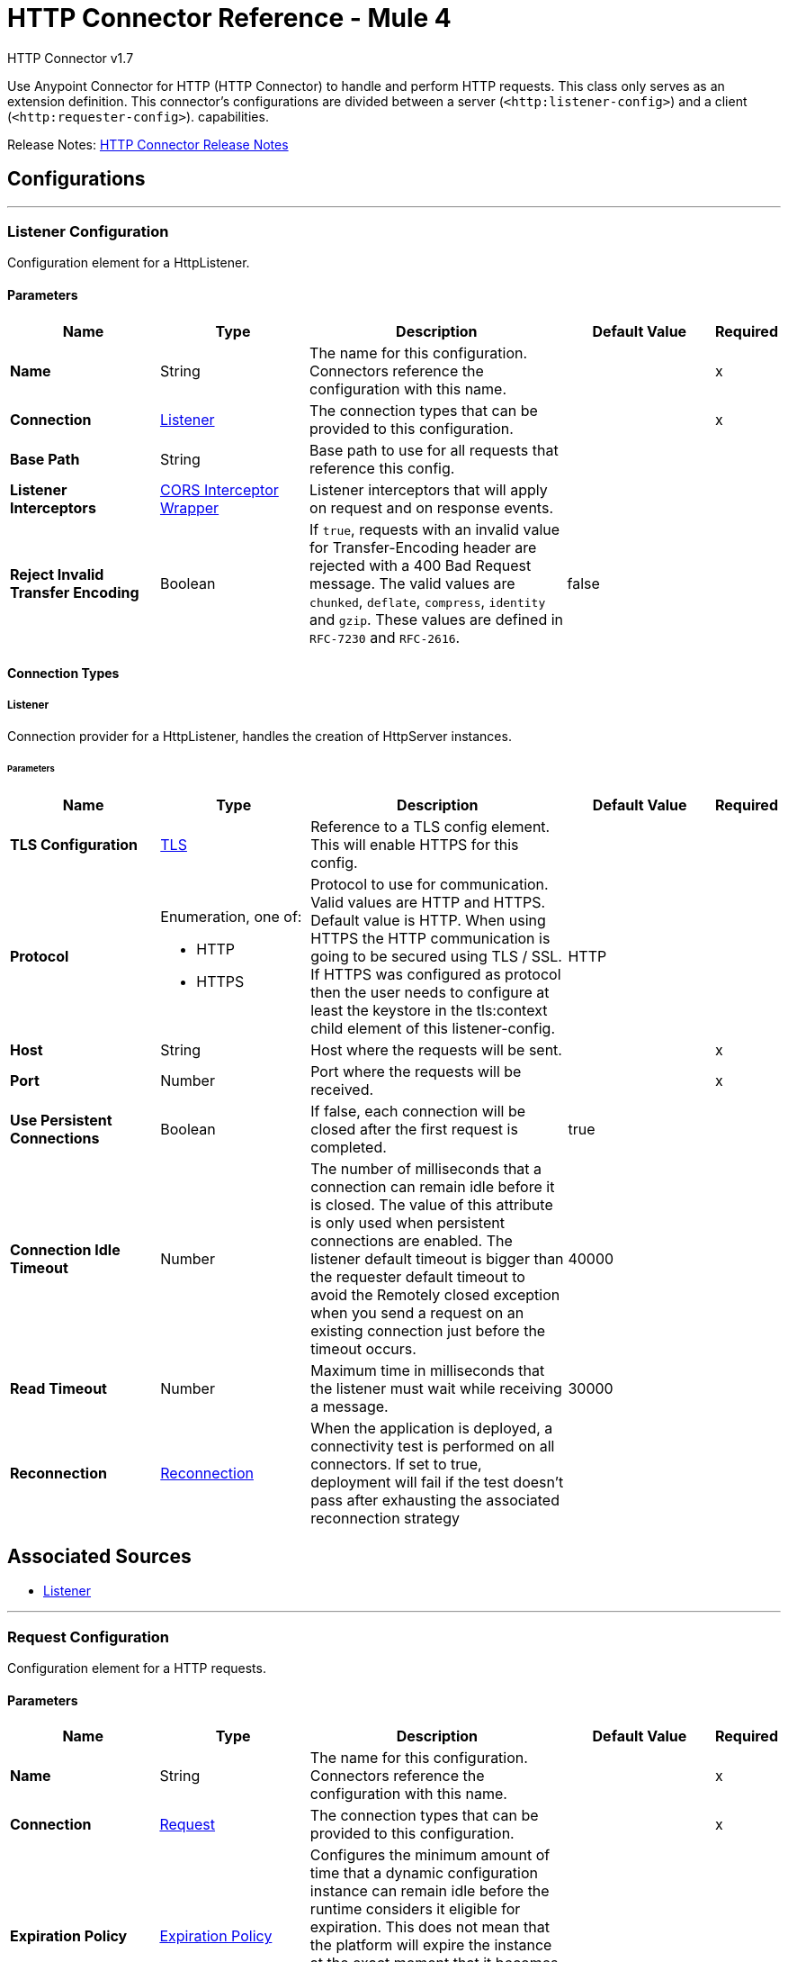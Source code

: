 = HTTP Connector Reference - Mule 4
:page-aliases: connectors::http/http-documentation.adoc



HTTP Connector v1.7

Use Anypoint Connector for HTTP (HTTP Connector) to handle and perform HTTP requests. This class
only serves as an extension definition. This
connector's configurations are divided between a server (`<http:listener-config>`) and a client (`<http:requester-config>`). capabilities.

Release Notes: xref:release-notes::connector/connector-http.adoc[HTTP Connector Release Notes]

== Configurations
---
[[listenerConfig]]
=== Listener Configuration


Configuration element for a HttpListener.


==== Parameters
[%header,cols="20s,20a,35a,20a,5a"]
|===
| Name | Type | Description | Default Value | Required
|Name | String | The name for this configuration. Connectors reference the configuration with this name. | |x
| Connection a| <<listenerConfig_listener, Listener>>
 | The connection types that can be provided to this configuration. | |x
| Base Path a| String |  Base path to use for all requests that reference this config. |  |
| Listener Interceptors a| <<CorsInterceptorWrapper>> |  Listener interceptors that will apply on request and on response events. |  |
| Reject Invalid Transfer Encoding a| Boolean |  If `true`, requests with an invalid value for Transfer-Encoding header are rejected with a 400 Bad Request message. The valid values are `chunked`, `deflate`, `compress`, `identity` and `gzip`. These values are defined in `RFC-7230` and `RFC-2616`. |  false |
|===

==== Connection Types
[[listenerConfig_listener]]
===== Listener


Connection provider for a HttpListener, handles the creation of HttpServer instances.


====== Parameters
[%header,cols="20s,20a,35a,20a,5a"]
|===
| Name | Type | Description | Default Value | Required
| TLS Configuration a| <<Tls>> |  Reference to a TLS config element. This will enable HTTPS for this config. |  |
| Protocol a| Enumeration, one of:

** HTTP
** HTTPS |  Protocol to use for communication. Valid values are HTTP and HTTPS. Default value is HTTP. When using HTTPS the HTTP communication is going to be secured using TLS / SSL. If HTTPS was configured as protocol then the user needs to configure at least the keystore in the tls:context child element of this listener-config. |  HTTP |
| Host a| String |  Host where the requests will be sent. |  |x
| Port a| Number |  Port where the requests will be received. |  |x
| Use Persistent Connections a| Boolean |  If false, each connection will be closed after the first request is completed. |  true |
| Connection Idle Timeout a| Number |  The number of milliseconds that a connection can remain idle before it is closed. The value of this attribute is only used when persistent connections are enabled. The listener default timeout is bigger than the requester default timeout to avoid the Remotely closed exception when you send a request on an existing connection just before the timeout occurs. |  40000 |
| Read Timeout a| Number | Maximum time in milliseconds that the listener must wait while receiving a message. |  30000 |
| Reconnection a| <<Reconnection>> |  When the application is deployed, a connectivity test is performed on all connectors. If set to true, deployment will fail if the test doesn't pass after exhausting the associated reconnection strategy |  |
|===


== Associated Sources

* <<listener>>

---
[[requestConfig]]
=== Request Configuration


Configuration element for a HTTP requests.


==== Parameters
[%header,cols="20s,20a,35a,20a,5a"]
|===
| Name | Type | Description | Default Value | Required
|Name | String | The name for this configuration. Connectors reference the configuration with this name. | |x
| Connection a| <<requestConfig_request, Request>>
 | The connection types that can be provided to this configuration. | |x
| Expiration Policy a| <<ExpirationPolicy>> |  Configures the minimum amount of time that a dynamic configuration instance can remain idle before the runtime considers it eligible for expiration. This does not mean that the platform will expire the instance at the exact moment that it becomes eligible. The runtime will actually purge the instances when it sees it fit. |  |
| Base Path a| String |  Base path to use for all requests that reference this config. |  / |
| Follow Redirects a| Boolean |  Specifies whether to follow redirects or not. Default value is true. |  true |
| Send Body Mode a| Enumeration, one of:

** ALWAYS
** AUTO
** NEVER |  Defines if the request should contain a body or not. If AUTO, it will depend on the method (GET, HEAD and OPTIONS will not send a body). |  AUTO |
| Request Streaming Mode a| Enumeration, one of:

** AUTO
** ALWAYS
** NEVER |  Defines if the request should be sent using streaming or not. If this attribute is not present, the behavior will depend on the type of the payload (it will stream only for InputStream). If set to true, it will always stream. If set to false, it will never stream. As streaming is done the request will be sent user Transfer-Encoding: chunked. |  AUTO |
| Enable Cookies a| Boolean |  If true, cookies received in HTTP responses will be stored, and sent in subsequent HTTP requests. |  true |
| Default Headers a| Array of <<defaultHeader>> |  Default HTTP headers the message should include. |  |
| Query Parameters a| Array of <<QueryParam>> |  Default Query parameters the request should include. |  |
| Send Correlation Id a| Enumeration, one of:

** AUTO
** ALWAYS
** NEVER |  Whether to specify a correlation id when publishing messages. This applies both for custom correlation ids specified at the operation level and for default correlation ids taken from the current event. |  AUTO |
| Preserve Headers Case a| Boolean |  By default, header keys are stored internally in lower-case. This is to improve performance of headers handling and is functionally correct as specified in the RFC. <p> In the case a server expects headers in a specific case, this flag may be set to true so the case of the header keys are preserved. |  false |
| Response Timeout a| Number |  Maximum time in milliseconds that the request element blocks the execution of the flow waiting for the HTTP response. If this value is not present, the connector uses the default response timeout from the Mule configuration, which is also 10000 | 10000 |
| Response Validator a| One of:

* <<SuccessStatusCodeValidator>>
* <<FailureStatusCodeValidator>> |  Configures a default error handling of the response. |  |
|===

==== Connection Types
[[requestConfig_request]]
===== Request


Connection provider for a HTTP request, handles the creation of HttpExtensionClient instances.


====== Parameters
[%header,cols="20s,20a,35a,20a,5a"]
|===
| Name | Type | Description | Default Value | Required
| Proxy Config a| One of:

* <<proxy>>
* <<ntlm-proxy>> |  Reusable configuration element for outbound connections through a proxy. A proxy element must define a host name and a port attributes, and optionally can define a username and a password. |  |
| Authentication a| One of:

* <<BasicAuthentication>>
* <<DigestAuthentication>>
* <<NtlmAuthentication>> |  Authentication method to use for the HTTP request. |  |
| TLS Configuration a| <<Tls>> |  Reference to a TLS config element. This will enable HTTPS for this config. |  |
| Protocol a| Enumeration, one of:

** HTTP
** HTTPS |  Protocol to use for communication. Valid values are HTTP and HTTPS. Default value is HTTP. When using HTTPS the HTTP communication is going to be secured using TLS/SSL. If HTTPS was configured as protocol, then the user can customize the TLS/SSL configuration by defining the `tls:context` child element of this listener-config. If not `tls:context` is defined, then the default JVM certificates are used to establish communication. |  HTTP |
| Host a| String |  Host where the requests will be sent. |  |
| Port a| Number |  Port where the requests will be sent. If the protocol attribute is HTTP (default) then the default value is 80, if the protocol attribute is HTTPS then the default value is 443. |  |
| Use Persistent Connections a| Boolean |  If false, each connection will be closed after the first request is completed. |  true |
| Max Connections a| Number |  The maximum number of outbound connections that will be kept open at the same time. By default the number of connections is unlimited. |  -1 |
| Connection Idle Timeout a| Number |  The number of milliseconds that a connection can remain idle before it is closed. The value of this attribute is only used when persistent connections are enabled. |  30000 |
| Stream Response a| Boolean |  Whether or not received responses should be streamed, meaning processing will continue as soon as all headers are parsed and the body streamed as it arrives. When enabled, the response MUST be eventually read since depending on the configured buffer size it may not fit into memory and processing will stop until space is available. |  false |
| Response Buffer Size a| Number |  The space in bytes for the buffer where the HTTP response will be stored. |  -1 |
| Client Socket Properties a| <<TcpClientSocketProperties>> |  |  |
| Reconnection a| <<Reconnection>> |  When the application is deployed, a connectivity test is performed on all connectors. If set to true, deployment will fail if the test doesn't pass after exhausting the associated reconnection strategy |  |
|===

== Associated Operations

* <<request>>



== Operations

[[request]]
=== Request
`<http:request>`


Consumes an HTTP service.


==== Parameters
[%header,cols="20s,20a,35a,20a,5a"]
|===
| Name | Type | Description | Default Value | Required
| Configuration | String | The name of the configuration to use. | |x
| Method a| String |  The HTTP method for the request. |  GET |
| Streaming Strategy a| * <<repeatable-in-memory-stream>>
* <<repeatable-file-store-stream>>
* non-repeatable-stream |  Configure if repeatable streams should be used and their behavior |  |
| Path a| String |  Path where the request will be sent. |  |
| URL a| String |  URL where to send the request. |  |
| Follow Redirects a| Boolean |  Specifies whether to follow redirects or not. |  |
| Send Body Mode a| Enumeration, one of:

** ALWAYS
** AUTO
** NEVER |  Defines if the request should contain a body or not. |  |
| Request Streaming Mode a| Enumeration, one of:

** AUTO
** ALWAYS
** NEVER |  Defines if the request should be sent using streaming or not. |  |
| Response Timeout a| Number |  Maximum time that the request element will block the execution of the flow waiting for the HTTP response. |  |
| Body a| Any |  The body of the response message |  #[payload] |
| Headers a| Object |  HTTP headers the message should include. |  |
| URI Parameters a| Object |  URI parameters that should be used to create the request. |  |
| Query Parameters a| Object |  Query parameters the request should include. |  |
| Send Correlation Id a| Enumeration, one of:

** AUTO
** ALWAYS
** NEVER |  Options on whether to include an outbound correlation ID or not |  |
| Correlation Id a| String |  Allows you to set a custom correlation ID. |  |
| Response Validator a| One of:

* <<SuccessStatusCodeValidator>>
* <<FailureStatusCodeValidator>> |  Configures error handling of the response. |  |
| Target Variable a| String |  The name of a variable on which the operation's output will be placed |  |
| Target Value a| String |  An expression that will be evaluated against the operation's output and the outcome of that expression will be stored in the target variable |  #[payload] |
| Reconnection Strategy a| * <<reconnect>>
* <<reconnect-forever>> |  A retry strategy in case of connectivity errors. This field is not used by this operation. |  |
| Output Mime Type a| String |  MIME type of the payload that this operation outputs. |  |
| Output Encoding a| String |  Encoding of the payload that this operation outputs. | 
|===

==== Output
[cols=".^50%,.^50%"]
|===
| *Type* a| Any
| *Attributes Type* a| <<HttpResponseAttributes>>
|===

==== For Configurations.
* <<requestConfig>>

==== Throws

* HTTP:BAD_REQUEST
* HTTP:CLIENT_SECURITY
* HTTP:CONNECTIVITY
* HTTP:FORBIDDEN
* HTTP:INTERNAL_SERVER_ERROR
* HTTP:METHOD_NOT_ALLOWED
* HTTP:NOT_ACCEPTABLE
* HTTP:NOT_FOUND
* HTTP:PARSING
* HTTP:RETRY_EXHAUSTED
* HTTP:SECURITY
* HTTP:SERVICE_UNAVAILABLE
* HTTP:TIMEOUT
* HTTP:TOO_MANY_REQUESTS
* HTTP:UNAUTHORIZED
* HTTP:UNSUPPORTED_MEDIA_TYPE
* HTTP:BAD_GATEWAY
* HTTP:GATEWAY_TIMEOUT


[[basicSecurityFilter]]
=== Basic Security Filter
`<http:basic-security-filter>`


Authenticates received HTTP requests. Must be used after a listener component.


==== Parameters
[%header,cols="20s,20a,35a,20a,5a"]
|===
| Name | Type | Description | Default Value | Required
| Realm a| String |  Authentication realm. |  |x
| Security Providers a| Array of String |  The delegate-security-provider to use for authenticating. Use this in case you have multiple security managers defined in your configuration. |  |
| Attributes a| <<HttpRequestAttributes>> |  The HttpRequestAttributes coming from an HTTP listener source to check the `Authorization` header. |  #[attributes] |
|===



==== Throws
* HTTP:BASIC_AUTHENTICATION
* MULE:SERVER_SECURITY


[[loadStaticResource]]
=== Load Static Resource
`<http:load-static-resource>`


Serves up static content for use with HTTP, using the request path to lookup the resource.


==== Parameters
[%header,cols="20s,20a,35a,20a,5a"]
|===
| Name | Type | Description | Default Value | Required
| Resource Base Path a| String |  The resource base from where documents are served up. For example: /Users/maxthemule/resources |  |x
| Default File a| String |  The default file to serve when a directory is specified. The default value is `index.html`. |  index.html |
| Attributes a| <<HttpRequestAttributes>> |  The HttpRequestAttributes coming from an HTTP listener source to check the required resources. |  #[attributes] |
| Target Variable a| String |  The name of a variable on which the operation's output will be placed |  |
| Target Value a| String |  An expression that will be evaluated against the operation's output and the outcome of that expression will be stored in the target variable |  #[payload] |
|===

==== Output
[cols=".^50%,.^50%"]
|===
| *Type* a| Any
| *Attributes Type* a| Any
|===


==== Throws
* HTTP:NOT_FOUND


== Sources

[[listener]]
=== Listener
`<http:listener>`


Represents a listener for HTTP requests.


==== Parameters
[%header,cols="20s,20a,35a,20a,5a"]
|===
| Name | Type | Description | Default Value | Required
| Configuration | String | The name of the configuration to use. | |x
| Path a| String |  Relative path from the path set in the HTTP Listener configuration |  |x
| Allowed Methods a| String |  Comma separated list of allowed HTTP methods by this listener. To allow all methods do not defined the attribute. |  |
| Response Streaming Mode a| Enumeration, one of:

** AUTO
** ALWAYS
** NEVER |  Defines if the response should be sent using streaming or not. If this attribute is not present, the behavior will depend on the type of the payload (it will stream only for InputStream). If set to true, it will always stream. If set to false, it will never stream. As streaming is done the response will be sent user Transfer-Encoding: chunked. |  AUTO |
| Primary Node Only a| Boolean |  Whether this source should only be executed on the primary node when running in Cluster |  |
| Streaming Strategy a| * <<repeatable-in-memory-stream>>
* <<repeatable-file-store-stream>>
* non-repeatable-stream |  Configure if repeatable streams should be used and their behavior |  |
| Redelivery Policy a| <<RedeliveryPolicy>> |  Defines a policy for processing the redelivery of the same message |  |
| Reconnection Strategy a| * <<reconnect>>
* <<reconnect-forever>> |  A retry strategy in case of connectivity errors |  |
| Body a| Any |  The body of the response message. |  #[payload] |
| Headers a| Object |  HTTP headers the message should include. |  |
| Status Code a| Number |  HTTP status code the response should have. |  |
| Reason Phrase a| String |  HTTP reason phrase the response should have. |  |
|===

==== Output
[cols=".^50%,.^50%"]
|===
| *Type* a| Any
| *Attributes Type* a| <<HttpRequestAttributes>>
|===

==== For Configurations.
* <<listenerConfig>>



== Types
[[Tls]]
=== TLS

[%header,cols="20s,25a,30a,15a,10a"]
|===
| Field | Type | Description | Default Value | Required
| Enabled Protocols a| String | A comma separated list of protocols enabled for this context. |  |
| Enabled Cipher Suites a| String | A comma separated list of cipher suites enabled for this context. |  |
| Trust Store a| <<TrustStore>> |  |  |
| Key Store a| <<KeyStore>> |  |  |
| Revocation Check a| * <<standard-revocation-check>>
* <<custom-ocsp-responder>>
* <<crl-file>> |  |  |
|===

[[TrustStore]]
=== Trust Store

[%header,cols="20s,25a,30a,15a,10a"]
|===
| Field | Type | Description | Default Value | Required
| Path a| String | The location (which will be resolved relative to the current classpath and file system, if possible) of the trust store. |  |
| Password a| String | The password used to protect the trust store. |  |
| Type a| String | The type of store used. |  |
| Algorithm a| String | The algorithm used by the trust store. |  |
| Insecure a| Boolean | If true, no certificate validations are performed, rendering connections vulnerable to attacks. Use at your own risk. |  |
|===

[[KeyStore]]
=== Key Store

[%header,cols="20s,25a,30a,15a,10a"]
|===
| Field | Type | Description | Default Value | Required
| Path a| String | The location (which resolves relative to the current classpath and file system, if possible) of the key store. |  |
| Type a| String | The type of store used. |  |
| Alias a| String | When the key store contains many private keys, this attribute indicates the alias of the key that should be used. If not defined, the first key in the file is used by default. |  |
| Key Password a| String | The password used to protect the private key. |  |
| Password a| String | The password used to protect the key store. |  |
| Algorithm a| String | The algorithm used by the key store. |  |
|===

[[standard-revocation-check]]
=== Standard Revocation Check

[%header,cols="20s,25a,30a,15a,10a"]
|===
| Field | Type | Description | Default Value | Required
| Only End Entities a| Boolean | Only verify the last element of the certificate chain. |  |
| Prefer Crls a| Boolean | Try CRL instead of OCSP first. |  |
| No Fallback a| Boolean | Do not use the secondary checking method (the one not selected before). |  |
| Soft Fail a| Boolean | Avoid verification failure when the revocation server can not be reached or is busy. |  |
|===

[[custom-ocsp-responder]]
=== Custom Ocsp Responder

[%header,cols="20s,25a,30a,15a,10a"]
|===
| Field | Type | Description | Default Value | Required
| Url a| String | The URL of the OCSP responder. |  |
| Cert Alias a| String | Alias of the signing certificate for the OCSP response (must be in the trust store), if present. |  |
|===

[[crl-file]]
=== CRL File

[%header,cols="20s,25a,30a,15a,10a"]
|===
| Field | Type | Description | Default Value | Required
| Path a| String | The path to the CRL file. |  |
|===

[[Reconnection]]
=== Reconnection

[%header,cols="20s,25a,30a,15a,10a"]
|===
| Field | Type | Description | Default Value | Required
| Fails Deployment a| Boolean | When the application is deployed, a connectivity test is performed on all connectors. If set to true, deployment fails if the test doesn't pass after exhausting the associated reconnection strategy |  |
| Reconnection Strategy a| * <<reconnect>>
* <<reconnect-forever>> | The reconnection strategy to use |  |
|===

[[reconnect]]
=== Reconnect

[%header%autowidth.spread]
|===
| Field | Type | Description | Default Value | Required
| Frequency a| Number | How often in milliseconds to reconnect. | |
| Count a| Number | How many reconnection attempts to make. | |
| blocking |Boolean |If false, the reconnection strategy runs in a separate, non-blocking thread. |true |
|===

[[reconnect-forever]]
=== Reconnect Forever

[%header%autowidth.spread]
|===
| Field | Type | Description | Default Value | Required
| Frequency a| Number | How often in milliseconds to reconnect. | |
| blocking |Boolean |If false, the reconnection strategy runs in a separate, non-blocking thread. |true |
|===

[[CorsInterceptorWrapper]]
=== CORS Interceptor Wrapper

[%header,cols="20s,25a,30a,15a,10a"]
|===
| Field | Type | Description | Default Value | Required
| Cors Interceptor a| <<CorsListenerInterceptor>> | Interceptor which validates that requests match CORS specification and acts on responses accordingly. |  | x
|===

[[CorsListenerInterceptor]]
=== CORS Listener Interceptor

[%header,cols="20s,25a,30a,15a,10a"]
|===
| Field | Type | Description | Default Value | Required
| Allow Credentials a| Boolean |  | false |
| Origins a| Array of One of:

* public-resource
* <<origin>> |  |  | x
|===

[[HttpRequestAttributes]]
=== HTTP Request Attributes

To get familiar on how to use message attributes, refer to the xref:mule-runtime::intro-mule-message.adoc[about message attributes] documentation.

[%header,cols="20s,25a,30a,15a,10a"]
|===
| Field | Type | Description | Default Value | Required
| Listener Path a| String | Full path where the request was received. |  | x
| Raw Request Path a| String | Full path requested, encoded as received.
@since 1.5.0 |  | x
| Relative Path a| String | Path where the request was received, without considering the base path. |  | x
| Masked Request Path a| String | Path computed from masking the listenerPath and taking the difference.  Note that this
 is only calculated when the null otherwise.

 @since 1.4.0 |  | x
| Version a| String | HTTP version of the request. |  | x
| Scheme a| String | HTTP scheme of the request. |  | x
| Method a| String | HTTP method of the request. |  | x
| Request Uri a| String | Full URI of the request. |  | x
| Raw Request Uri a| String | Full URI of the request, encoded as received.
 @since 1.5.0 |  | x
| Query String a| String | Query string of the request. |  | x
| Local Address a| String | Local host address from the server. |  | x
| Remote Address a| String | Remote host address from the sender. |  | x
| Client Certificate a| Any | Client certificate (if 2 way TLS is enabled). |  |
| Query Params a| Object | Query parameters map built from the parsed string. |  | x
| Uri Params a| Object | URI parameters extracted from the request path. |  | x
| Request Path a| String | Full path requested. |  | x
| Headers a| Object | Map of HTTP headers in the message. |  | x
|===

[[repeatable-in-memory-stream]]
=== Repeatable In Memory Stream

[%header,cols="20s,25a,30a,15a,10a"]
|===
| Field | Type | Description | Default Value | Required
| Initial Buffer Size a| Number | This is the amount of memory allocated in order to consume the stream and provide random access to it. If the stream contains more data than can be fit into this buffer, then the buffer expands according to the bufferSizeIncrement attribute, with an upper limit of maxInMemorySize. |  |
| Buffer Size Increment a| Number | How much the buffer size expands if it exceeds its initial size. Setting a value of zero or lower will mean that the buffer should not expand, meaning that a STREAM_MAXIMUM_SIZE_EXCEEDED error will be raised when the buffer gets full. |  |
| Max Buffer Size a| Number | This is the maximum amount of memory that the buffer can use. If the buffer uses more than that, a STREAM_MAXIMUM_SIZE_EXCEEDED error is raised. A value lower or equal to zero means there's no limit. |  |
| Buffer Unit a| Enumeration, one of:

** BYTE
** KB
** MB
** GB | The unit in which all these attributes are expressed |  |
|===

[[repeatable-file-store-stream]]
=== Repeatable File Store Stream

[%header,cols="20s,25a,30a,15a,10a"]
|===
| Field | Type | Description | Default Value | Required
| Max In Memory Size a| Number | Defines the maximum memory that the stream can use to keep data in memory. If more than that is consumed, the content is buffered on disk. |  |
| Buffer Unit a| Enumeration, one of:

** BYTE
** KB
** MB
** GB | The unit in which maxInMemorySize is expressed |  |
|===

[[RedeliveryPolicy]]
=== Redelivery Policy

[%header,cols="20s,25a,30a,15a,10a"]
|===
| Field | Type | Description | Default Value | Required
| Max Redelivery Count a| Number | The maximum number of times a message can be redelivered and processed unsuccessfully before triggering process-failed-message |  |
| Use Secure Hash a| Boolean | Whether to use a secure hash algorithm to identify a redelivered message |  |
| Message Digest Algorithm a| String | The secure hashing algorithm to use. If not set, the default is SHA-256. |  |
| Id Expression a| String | Defines one or more expressions to use to determine when a message has been redelivered. This property may only be set if useSecureHash is false. |  |
| Object Store a| ObjectStore | The object store where the redelivery counter for each message is stored. |  |
|===

[[TcpClientSocketProperties]]
=== TCP Client Socket Properties

[%header,cols="20s,25a,30a,15a,10a"]
|===
| Field | Type | Description | Default Value | Required
| Connection Timeout a| Number | Time to wait during a connection to a remote server before failing with a timeout. If the configured requester host resolves to multiple IP addresses, the host tries to connect to every single IP address.  Therefore, if every connection times out, the number of resolved IP addresses multiplies the global connection timeout. | 30000 |
| Send Tcp No Delay a| Boolean | Indicates whether or not to collect the transmitted data for greater efficiency and send the data immediately. | true |
| Linger a| Number | How long, in milliseconds, the socket takes to close, so any remaining data is transmitted correctly. |  |
| Keep Alive a| Boolean | Indicates whether the open socket connections unused for a long period and with an unavailable connection can be closed. | false |
| Fail On Unresolved Host a| Boolean | Indicates whether the socket fails during its creation if the host set on the endpoint cannot be resolved. | true |
| Send Buffer Size a| Number | Size of the buffer, in bytes, when sending data. |  |
| Receive Buffer Size a| Number | Size of the buffer, in bytes, when receiving data. |  |
| Client Timeout a| Number | Time, in milliseconds, that the socket waits in a blocking operation before failing. |  |
| Reuse Address a| Boolean | When trying to bind the port, indicates whether to reuse (`true`) or fail (`false`) the configured port.  | true |
|===

[[ExpirationPolicy]]
=== Expiration Policy

[%header,cols="20s,25a,30a,15a,10a"]
|===
| Field | Type | Description | Default Value | Required
| Max Idle Time a| Number | A scalar time value for the maximum amount of time a dynamic configuration instance should be allowed to be idle before it's considered eligible for expiration |  |
| Time Unit a| Enumeration, one of:

** NANOSECONDS
** MICROSECONDS
** MILLISECONDS
** SECONDS
** MINUTES
** HOURS
** DAYS | A time unit that qualifies the maxIdleTime attribute |  |
|===

[[defaultHeader]]
=== Default Header

[%header,cols="20s,25a,30a,15a,10a"]
|===
| Field | Type | Description | Default Value | Required
| Key a| String |  |  | x
| Value a| String |  |  | x
|===

[[QueryParam]]
=== Query Param

[%header,cols="20s,25a,30a,15a,10a"]
|===
| Field | Type | Description | Default Value | Required
| Key a| String |  |  | x
| Value a| String |  |  | x
|===

[[HttpResponseAttributes]]
=== HTTP Response Attributes

To get familiar on how to use message attributes, refer to the xref:mule-runtime::intro-mule-message.adoc[about message attributes] documentation.

[%header,cols="20s,25a,30a,15a,10a"]
|===
| Field | Type | Description | Default Value | Required
| Status Code a| Number | HTTP status code of the response. |  | x
| Reason Phrase a| String | HTTP reason phrase of the response. |  | x
| Headers a| Object | Map of HTTP headers in the message. |  | x
|===

[[BasicAuthentication]]
=== Basic Authentication

[%header,cols="20s,25a,30a,15a,10a"]
|===
| Field | Type | Description | Default Value | Required
| Username a| String | The username to authenticate. |  | x
| Password a| String | The password to authenticate. |  | x
| Preemptive a| Boolean | Configures if authentication should be preemptive or not. Preemptive authentication will send the authentication header in
 the first request, instead of waiting for a 401 response code to send it. | true |
|===

[[DigestAuthentication]]
=== Digest Authentication

[%header,cols="20s,25a,30a,15a,10a"]
|===
| Field | Type | Description | Default Value | Required
| Username a| String | The username to authenticate. |  | x
| Password a| String | The password to authenticate. |  | x
| Preemptive a| Boolean | Configures if authentication should be preemptive or not. Preemptive authentication will send the authentication header in
 the first request, instead of waiting for a 401 response code to send it. | true |
|===

[[NtlmAuthentication]]
=== NTLM Authentication

[%header,cols="20s,25a,30a,15a,10a"]
|===
| Field | Type | Description | Default Value | Required
| Domain a| String | The domain to authenticate. |  |
| Workstation a| String | The workstation to authenticate. |  |
| Username a| String | The username to authenticate. |  | x
| Password a| String | The password to authenticate. |  | x
| Preemptive a| Boolean | Configures if authentication should be preemptive or not. Preemptive authentication will send the authentication header in
 the first request, instead of waiting for a 401 response code to send it. | true |
|===

[[proxy]]
=== Proxy

[%header,cols="20s,25a,30a,15a,10a"]
|===
| Field | Type | Description | Default Value | Required
| Host a| String | Host where the proxy requests will be sent. |  | x
| Port a| Number | Port where the proxy requests will be sent. |  | x
| Username a| String | The username to authenticate against the proxy. |  |
| Password a| String | The password to authenticate against the proxy. |  |
| Non Proxy Hosts a| String | A list of comma separated hosts against which the proxy is not used |  |
|===

[[ntlm-proxy]]
=== NTLM Proxy

[%header,cols="20s,25a,30a,15a,10a"]
|===
| Field | Type | Description | Default Value | Required
| Ntlm Domain a| String | The domain to authenticate against the proxy. |  | x
| Host a| String | Host where the proxy requests will be sent. |  | x
| Port a| Number | Port where the proxy requests will be sent. |  | x
| Username a| String | The username to authenticate against the proxy. |  |
| Password a| String | The password to authenticate against the proxy. |  |
| Non Proxy Hosts a| String | A list of comma separated hosts against which the proxy is not used |  |
|===

[[SuccessStatusCodeValidator]]
=== Success Status Code Validator

[%header,cols="20s,25a,30a,15a,10a"]
|===
| Field | Type | Description | Default Value | Required
| Values a| String | Status codes that will be considered. |  | x
|===

[[FailureStatusCodeValidator]]
=== Failure Status Code Validator

[%header,cols="20s,25a,30a,15a,10a"]
|===
| Field | Type | Description | Default Value | Required
| Values a| String | Status codes that will be considered. |  | x
|===

[[origin]]
=== Origin

[%header,cols="20s,25a,30a,15a,10a"]
|===
| Field | Type | Description | Default Value | Required
| Url a| String | URL of the Origins, from which the browser can load resources. |  | x
| Access Control Max Age a| Number | The amount of time, in seconds, to cache the results of a preflight request. |  | x
| Allowed Methods a| Array of <<Method>> | Indicates which HTTP methods are permitted while accessing the resources from the origin. |  |
| Allowed Headers a| Array of <<Header>> | In preflight requests, indicates the HTTP headers to use during the actual request. |  |
| Expose Headers a| Array of <<Header>> | Response headers exposed in the request. |  |
|===

[[Method]]
=== Method

[%header,cols="20s,25a,30a,15a,10a"]
|===
| Field | Type | Description | Default Value | Required
| Method Name a| String | HTTP method name. |  | x
|===

[[Header]]
=== Header

[%header,cols="20s,25a,30a,15a,10a"]
|===
| Field | Type | Description | Default Value | Required
| Header Name a| String | HTTP header name. |  | x
|===

== See Also

https://help.mulesoft.com[MuleSoft Help Center]
